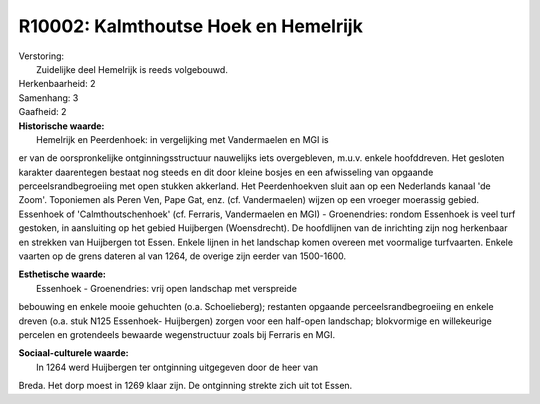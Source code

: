 R10002: Kalmthoutse Hoek en Hemelrijk
=====================================

| Verstoring:
|  Zuidelijke deel Hemelrijk is reeds volgebouwd.

| Herkenbaarheid: 2

| Samenhang: 3

| Gaafheid: 2

| **Historische waarde:**
|  Hemelrijk en Peerdenhoek: in vergelijking met Vandermaelen en MGI is
er van de oorspronkelijke ontginningsstructuur nauwelijks iets
overgebleven, m.u.v. enkele hoofddreven. Het gesloten karakter
daarentegen bestaat nog steeds en dit door kleine bosjes en een
afwisseling van opgaande perceelsrandbegroeiing met open stukken
akkerland. Het Peerdenhoekven sluit aan op een Nederlands kanaal 'de
Zoom'. Toponiemen als Peren Ven, Pape Gat, enz. (cf. Vandermaelen)
wijzen op een vroeger moerassig gebied. Essenhoek of
'Calmthoutschenhoek' (cf. Ferraris, Vandermaelen en MGI) - Groenendries:
rondom Essenhoek is veel turf gestoken, in aansluiting op het gebied
Huijbergen (Woensdrecht). De hoofdlijnen van de inrichting zijn nog
herkenbaar en strekken van Huijbergen tot Essen. Enkele lijnen in het
landschap komen overeen met voormalige turfvaarten. Enkele vaarten op de
grens dateren al van 1264, de overige zijn eerder van 1500-1600.

| **Esthetische waarde:**
|  Essenhoek - Groenendries: vrij open landschap met verspreide
bebouwing en enkele mooie gehuchten (o.a. Schoelieberg); restanten
opgaande perceelsrandbegroeiing en enkele dreven (o.a. stuk N125
Essenhoek- Huijbergen) zorgen voor een half-open landschap; blokvormige
en willekeurige percelen en grotendeels bewaarde wegenstructuur zoals
bij Ferraris en MGI.

| **Sociaal-culturele waarde:**
|  In 1264 werd Huijbergen ter ontginning uitgegeven door de heer van
Breda. Het dorp moest in 1269 klaar zijn. De ontginning strekte zich uit
tot Essen.



